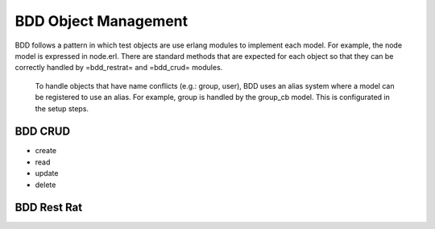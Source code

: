 BDD Object Management
^^^^^^^^^^^^^^^^^^^^^

BDD follows a pattern in which test objects are use erlang modules to
implement each model. For example, the node model is expressed in
node.erl. There are standard methods that are expected for each object
so that they can be correctly handled by =bdd\_restrat= and =bdd\_crud=
modules.

    To handle objects that have name conflicts (e.g.: group, user), BDD
    uses an alias system where a model can be registered to use an
    alias. For example, group is handled by the group\_cb model. This is
    configurated in the setup steps.

BDD CRUD
''''''''

-  create
-  read
-  update
-  delete

BDD Rest Rat
''''''''''''

